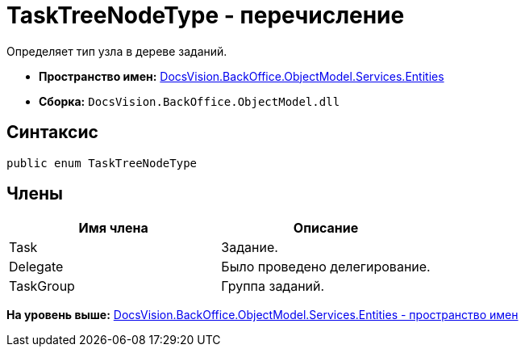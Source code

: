 = TaskTreeNodeType - перечисление

Определяет тип узла в дереве заданий.

* [.keyword]*Пространство имен:* xref:Entities_NS.adoc[DocsVision.BackOffice.ObjectModel.Services.Entities]
* [.keyword]*Сборка:* [.ph .filepath]`DocsVision.BackOffice.ObjectModel.dll`

== Синтаксис

[source,pre,codeblock,language-csharp]
----
public enum TaskTreeNodeType
----

== Члены

[cols=",",options="header",]
|===
|Имя члена |Описание
|Task |Задание.
|Delegate |Было проведено делегирование.
|TaskGroup |Группа заданий.
|===

*На уровень выше:* xref:../../../../../../api/DocsVision/BackOffice/ObjectModel/Services/Entities/Entities_NS.adoc[DocsVision.BackOffice.ObjectModel.Services.Entities - пространство имен]
